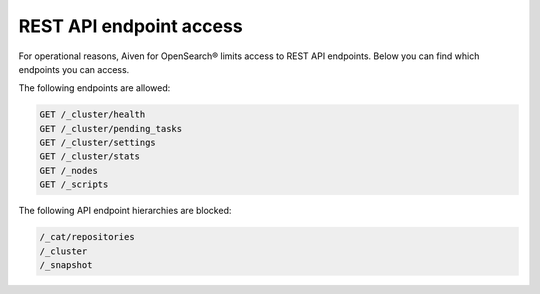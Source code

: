 REST API endpoint access
===============================================
For operational reasons, Aiven for OpenSearch® limits access to REST API endpoints. Below you can find which endpoints you can access.

The following endpoints are allowed:

.. code::

   GET /_cluster/health
   GET /_cluster/pending_tasks
   GET /_cluster/settings
   GET /_cluster/stats
   GET /_nodes
   GET /_scripts


The following API endpoint hierarchies are
blocked:

.. code::

   /_cat/repositories
   /_cluster
   /_snapshot

